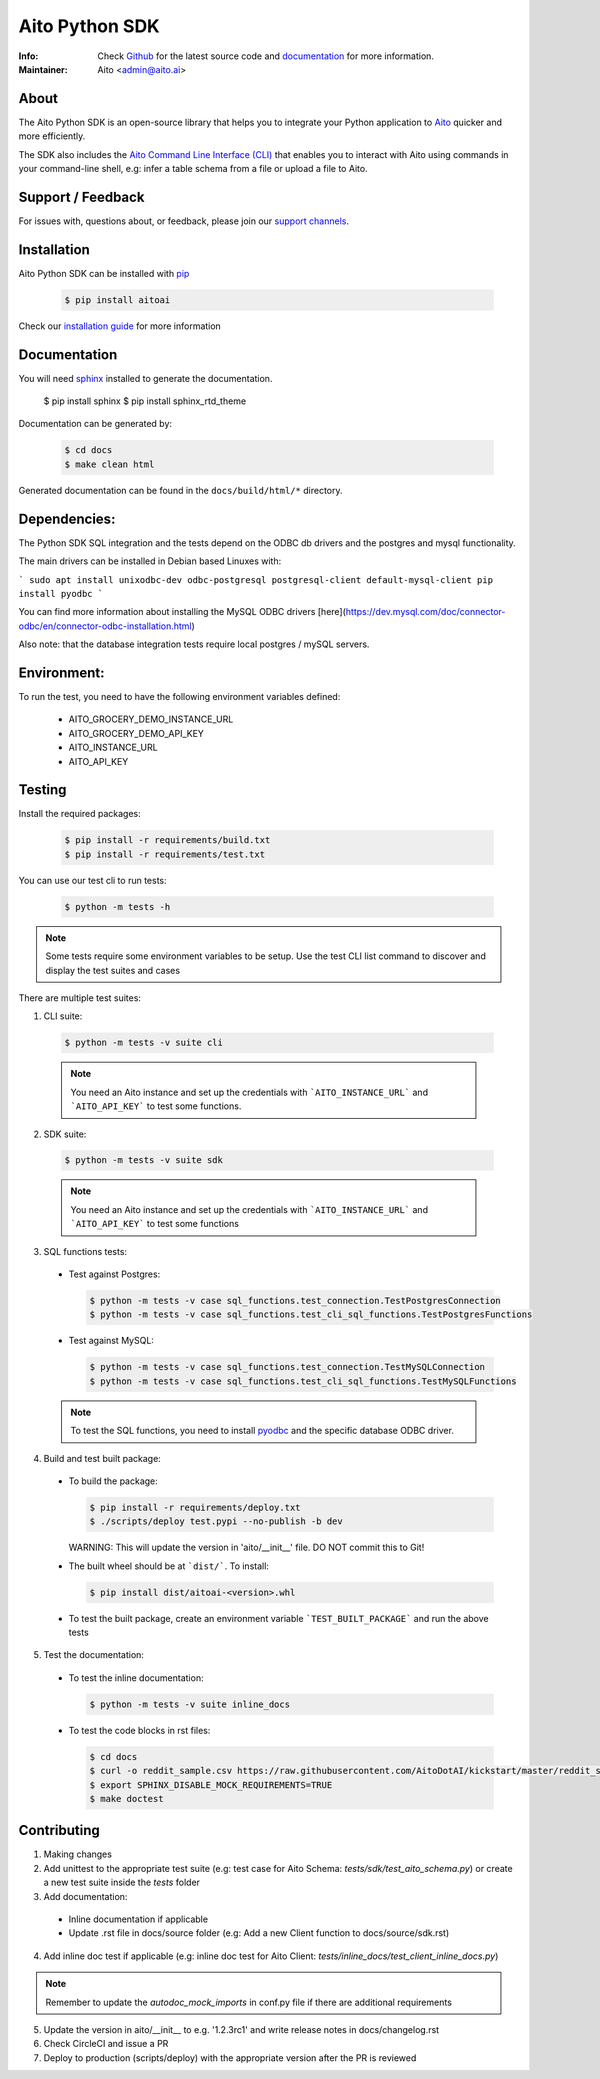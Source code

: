 Aito Python SDK
===============

:Info: Check `Github <https://github.com/AitoDotAI/aito-python-tools>`_ for the latest source code and `documentation <https://aito-python-sdk.readthedocs.io/en/latest/>`__ for more information.
:Maintainer: Aito <admin@aito.ai>

|PyPI| |PyPI version|

About
-----

The Aito Python SDK is an open-source library that helps you to integrate your Python application
to `Aito <https://aito.ai/>`_ quicker and more efficiently.

The SDK also includes the `Aito Command Line Interface (CLI) <https://aito-python-sdk.readthedocs.io/en/latest/cli.html>`_ that enables you to interact with Aito
using commands in your command-line shell, e.g: infer a table schema from a file or upload a file to Aito.


Support / Feedback
------------------

For issues with, questions about, or feedback, please join our `support channels <https://aito.ai/join-slack/>`__.

Installation
------------

Aito Python SDK can be installed with `pip <http://pypi.python.org/pypi/pip>`_

  .. code-block:: console

    $ pip install aitoai

Check our `installation guide <https://aito-python-sdk.readthedocs.io/en/latest/install.html>`_ for more information

Documentation
-------------

You will need `sphinx <https://www.sphinx-doc.org/en/master/>`_ installed to generate the documentation.

    $ pip install sphinx
    $ pip install sphinx_rtd_theme

Documentation can be generated by:

  .. code-block:: console

    $ cd docs
    $ make clean html

Generated documentation can be found in the ``docs/build/html/*`` directory.

Dependencies:
-------------

The Python SDK SQL integration and the tests depend on the ODBC db drivers and
the postgres and mysql functionality.

The main drivers can be installed in Debian based Linuxes with:

```
sudo apt install unixodbc-dev odbc-postgresql postgresql-client default-mysql-client
pip install pyodbc
```

You can find more information about installing the MySQL ODBC drivers [here](https://dev.mysql.com/doc/connector-odbc/en/connector-odbc-installation.html)

Also note: that the database integration tests require local postgres / mySQL servers.

Environment:
------------

To run the test, you need to have the following environment variables defined:

 * AITO_GROCERY_DEMO_INSTANCE_URL
 * AITO_GROCERY_DEMO_API_KEY
 * AITO_INSTANCE_URL
 * AITO_API_KEY



Testing
-------

Install the required packages:

  .. code-block:: console

    $ pip install -r requirements/build.txt
    $ pip install -r requirements/test.txt

You can use our test cli to run tests:

  .. code-block:: console

    $ python -m tests -h

.. note::

  Some tests require some environment variables to be setup. Use the test CLI list command to discover and display the test suites and cases

There are multiple test suites:

1. CLI suite:

  .. code-block:: console

    $ python -m tests -v suite cli

  .. note::

    You need an Aito instance and set up the credentials with ```AITO_INSTANCE_URL``` and ```AITO_API_KEY``` to test some functions.

2. SDK suite:

  .. code-block:: console

    $ python -m tests -v suite sdk

  .. note::

    You need an Aito instance and set up the credentials with ```AITO_INSTANCE_URL``` and ```AITO_API_KEY``` to test some functions

3. SQL functions tests:

  - Test against Postgres:

    .. code-block:: console

        $ python -m tests -v case sql_functions.test_connection.TestPostgresConnection
        $ python -m tests -v case sql_functions.test_cli_sql_functions.TestPostgresFunctions

  - Test against MySQL:

    .. code-block:: console

      $ python -m tests -v case sql_functions.test_connection.TestMySQLConnection
      $ python -m tests -v case sql_functions.test_cli_sql_functions.TestMySQLFunctions

  .. note::

    To test the SQL functions, you need to install `pyodbc <https://pypi.org/project/pyodbc/>`_ and the specific database ODBC driver.

4. Build and test built package:

  - To build the package:

    .. code-block:: console

        $ pip install -r requirements/deploy.txt
        $ ./scripts/deploy test.pypi --no-publish -b dev

    WARNING: This will update the version in 'aito/__init__' file. DO NOT commit this to Git!

  - The built wheel should be at ```dist/```. To install:

    .. code-block:: console

        $ pip install dist/aitoai-<version>.whl

  - To test the built package, create an environment variable ```TEST_BUILT_PACKAGE``` and run the above tests

5. Test the documentation:

  - To test the inline documentation:

    .. code-block:: console

      $ python -m tests -v suite inline_docs

  - To test the code blocks in rst files:

    .. code-block:: console

      $ cd docs
      $ curl -o reddit_sample.csv https://raw.githubusercontent.com/AitoDotAI/kickstart/master/reddit_sample.csv
      $ export SPHINX_DISABLE_MOCK_REQUIREMENTS=TRUE
      $ make doctest

Contributing
------------

1. Making changes
2. Add unittest to the appropriate test suite (e.g: test case for Aito Schema: `tests/sdk/test_aito_schema.py`) or create a new test suite inside the `tests` folder
3. Add documentation:

  - Inline documentation if applicable
  - Update .rst file in docs/source folder (e.g: Add a new Client function to docs/source/sdk.rst)

4. Add inline doc test if applicable (e.g: inline doc test for Aito Client: `tests/inline_docs/test_client_inline_docs.py`)

.. note::

  Remember to update the `autodoc_mock_imports` in conf.py file if there are additional requirements

5. Update the version in aito/__init__ to e.g. '1.2.3rc1' and write release notes in docs/changelog.rst
6. Check CircleCI and issue a PR
7. Deploy to production (scripts/deploy) with the appropriate version after the PR is reviewed


.. |PyPI| image:: https://img.shields.io/pypi/v/aitoai?style=plastic
  :target: https://pypi.org/project/aitoai/
.. |PyPI version| image:: https://img.shields.io/pypi/pyversions/aitoai?style=plastic
  :target: https://github.com/AitoDotAI/aito-python-tools
